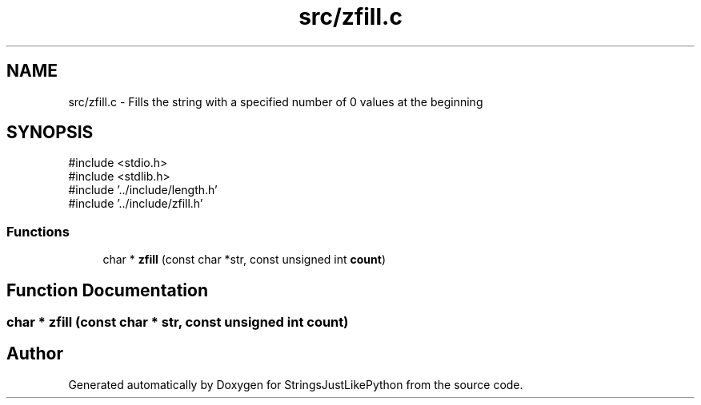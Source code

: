 .TH "src/zfill.c" 3 "Version 5.1" "StringsJustLikePython" \" -*- nroff -*-
.ad l
.nh
.SH NAME
src/zfill.c - Fills the string with a specified number of 0 values at the beginning
.SH SYNOPSIS
.br
.PP
\fR#include <stdio\&.h>\fP
.br
\fR#include <stdlib\&.h>\fP
.br
\fR#include '\&.\&./include/length\&.h'\fP
.br
\fR#include '\&.\&./include/zfill\&.h'\fP
.br

.SS "Functions"

.in +1c
.ti -1c
.RI "char * \fBzfill\fP (const char *str, const unsigned int \fBcount\fP)"
.br
.in -1c
.SH "Function Documentation"
.PP 
.SS "char * zfill (const char * str, const unsigned int count)"

.SH "Author"
.PP 
Generated automatically by Doxygen for StringsJustLikePython from the source code\&.
